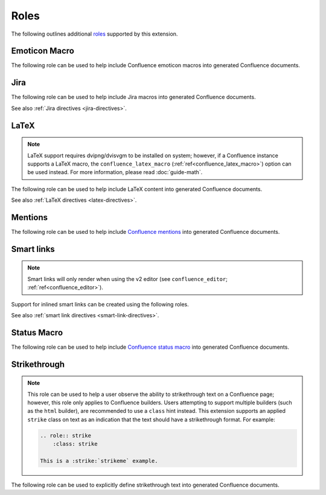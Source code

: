 Roles
=====

The following outlines additional `roles`_ supported by this extension.

.. index:: Macros; Emoticon Macro (role)
.. index:: Emoticon Macro

Emoticon Macro
--------------

The following role can be used to help include Confluence emoticon macros into
generated Confluence documents.

.. rst:role:: confluence_emoticon

    .. versionadded:: 1.9

    The ``confluence_emoticon`` role allows a user to build inlined emoticon
    macros. For example:

    .. code-block:: rst

        :confluence_emoticon:`tick`: This is done.

        :confluence_emoticon:`cross`: This is incomplete.

.. index:: Macros; Jira Macro (role)
.. _jira-roles:

Jira
----

The following role can be used to help include Jira macros into generated
Confluence documents.

.. index:: Jira; Adding a single Jira link (role)

.. rst:role:: jira

    .. versionadded:: 1.7

    The ``jira`` role allows a user to build an inlined Jira macro to be
    configured with a provided Jira key. For example:

    .. code-block:: rst

        See :jira:`TEST-123` for more details.

See also :ref:`Jira directives <jira-directives>`.

.. index:: Macros; LaTeX Macro (role)
.. index:: LaTeX Macro; Adding inlined LaTeX (role)
.. _latex-roles:

LaTeX
-----

.. note::

    LaTeX support requires dvipng/dvisvgm to be installed on system; however,
    if a Confluence instance supports a LaTeX macro, the
    ``confluence_latex_macro`` (:ref:`ref<confluence_latex_macro>`) option can
    be used instead. For more information, please read :doc:`guide-math`.

The following role can be used to help include LaTeX content into generated
Confluence documents.

.. rst:role:: confluence_latex

    .. versionadded:: 1.8

    The ``confluence_latex`` role allows a user to build inlined LaTeX
    content. For example:

    .. code-block:: rst

        This is a :confluence_latex:`$\\mathfrak{t}$est`.

See also :ref:`LaTeX directives <latex-directives>`.

.. index:: Macros; Mentions Macro (role)
.. index:: Mentions; Macro (role)
.. _mention-roles:

Mentions
--------

The following role can be used to help include `Confluence mentions`_ into
generated Confluence documents.

.. rst:role:: confluence_mention

    .. versionadded:: 1.9

    .. warning::

        Confluence Cloud mentions should always use account identifiers; where
        Confluence Server mentions should use either usernames or user keys.
        Attempting to use Confluence Cloud account identifiers when
        publishing to a Confluence server will most likely result in an
        "Unsupported Confluence API call" error (500).

    The ``confluence_mention`` role allows a user to build inlined mentions.
    For Confluence Cloud instances, a mention to a specific user's account
    identifier would be defined as follows:

    .. code-block:: rst

        See :confluence_mention:`3c5369:fa8b5c24-17f8-4340-b73e-50d383307c59`.

    For Confluence Server instances, a mention to a specific user can either
    be set to the username value, or a user's key value:

    .. code-block:: rst

        For more information, contact :confluence_mention:`myuser`.
         (or)
        Contact :confluence_mention:`b9aaf35e80441f415c3a3d3c53695d0e` for help.

    A user mapping table can also be configured using the
    ``confluence_mentions`` (:ref:`ref<confluence_mentions>`) option.

.. index:: Smart links; Roles
.. _smart-link-roles:

Smart links
-----------

.. note::

    Smart links will only render when using the v2 editor
    (see ``confluence_editor``; :ref:`ref<confluence_editor>`).

Support for inlined smart links can be created using the following roles.

.. rst:role:: confluence_doc

    .. versionadded:: 2.1

    The ``confluence_doc`` role allows a user to define an inlined link to a
    document that is styled with a card appearance. The role accepts the
    name of a document in an absolute or relative fashion (in the same manner
    as Sphinx's `:doc: <role-doc_>`_ role). For example:

    .. code-block:: rst

        See :confluence_doc:`my-other-page`.

.. rst:role:: confluence_link

    .. versionadded:: 2.1

    The ``confluence_link`` role allows a user to define an inlined link to a
    page that is styled with a card appearance. The role accepts a URL.
    How Confluence renders the context of a link card will vary based on
    which link targets Confluence supports. For example:

    .. code-block:: rst

        See :confluence_link:`https://example.com`.

See also :ref:`smart link directives <smart-link-directives>`.

.. index:: Macros; Status Macro (role)
.. index:: Status Macro

Status Macro
------------

The following role can be used to help include `Confluence status macro`_ into
generated Confluence documents.

.. rst:role:: confluence_status

    .. versionadded:: 1.9

    The ``confluence_status`` role allows a user to build inlined status
    macros. For example:

    .. code-block:: rst

        :confluence_status:`My Status`

    The color of a status macro can be configured to a value supported by
    Confluence's status macro. For example, to adjust the status value to
    a yellow color, the following can be used:

    .. code-block:: rst

        :confluence_status:`WARNING <yellow>`

    To tweak the style of a status macro to an outlined variant (if supported
    by the configured Confluence editor), adjust the color enclosure to
    square brackets:

    .. code-block:: rst

        :confluence_status:`PASSED [green]`

.. index:: Strikethrough (role)

Strikethrough
-------------

.. note::

    This role can be used to help a user observe the ability to strikethrough
    text on a Confluence page; however, this role only applies to Confluence
    builders. Users attempting to support multiple builders (such as the
    ``html`` builder), are recommended to use a ``class`` hint instead. This
    extension supports an applied ``strike`` class on text as an indication
    that the text should have a strikethrough format. For example:

    .. code-block:: rst

        .. role:: strike
            :class: strike

        This is a :strike:`strikeme` example.

The following role can be used to explicitly define strikethrough text into
generated Confluence documents.

.. rst:role:: confluence_strike

    .. versionadded:: 2.1

    The ``confluence_strike`` role allows a user to build inlined text that has
    been styled with a strikethrough. For example:

    .. code-block:: rst

        :confluence_strike:`My text`


.. references ------------------------------------------------------------------

.. _Confluence mentions: https://support.atlassian.com/confluence-cloud/docs/mention-a-person-or-team/
.. _Confluence status macro: https://support.atlassian.com/confluence-cloud/docs/insert-the-status-macro/
.. _role-doc: https://www.sphinx-doc.org/en/master/usage/restructuredtext/roles.html#role-doc
.. _roles: https://www.sphinx-doc.org/en/master/usage/restructuredtext/roles.html
